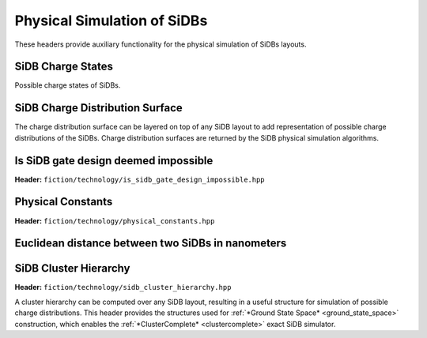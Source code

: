 Physical Simulation of SiDBs
============================

These headers provide auxiliary functionality for the physical simulation of SiDBs layouts.

SiDB Charge States
------------------

Possible charge states of SiDBs.

.. tabs::
    .. tab:: C++
        **Header:** ``fiction/technology/sidb_charge_state.hpp``

        .. doxygenenum:: fiction::sidb_charge_state
        .. doxygenvariable:: fiction::SIDB_CHARGE_STATES_BASE_2
        .. doxygenvariable:: fiction::SIDB_CHARGE_STATES_BASE_3
        .. doxygenfunction:: fiction::sidb_charge_states_for_base_number
        .. doxygenfunction:: fiction::charge_state_to_sign
        .. doxygenfunction:: fiction::sign_to_charge_state
        .. doxygenfunction:: fiction::charge_configuration_to_string

    .. tab:: Python
        .. autoclass:: mnt.pyfiction.sidb_charge_state
            :members:
        .. autofunction:: mnt.pyfiction.sidb_charge_states_for_base_number
        .. autofunction:: mnt.pyfiction.charge_state_to_sign
        .. autofunction:: mnt.pyfiction.sign_to_charge_state
        .. autofunction:: mnt.pyfiction.charge_configuration_to_string


SiDB Charge Distribution Surface
--------------------------------

The charge distribution surface can be layered on top of any SiDB layout to add representation of possible charge
distributions of the SiDBs. Charge distribution surfaces are returned by the SiDB physical simulation algorithms.

.. tabs::
    .. tab:: C++
        **Header:** ``fiction/technology/charge_distribution_surface.hpp``

        .. doxygenenum:: fiction::dependent_cell_mode
        .. doxygenenum:: fiction::energy_calculation
        .. doxygenenum:: fiction::charge_distribution_history
        .. doxygenenum:: fiction::charge_index_recomputation
        .. doxygenenum:: fiction::charge_distribution_mode
        .. doxygenenum:: fiction::charge_index_mode
        .. doxygenclass:: fiction::charge_distribution_surface
           :members:
        .. doxygenclass:: fiction::charge_distribution_surface< Lyt, true >
           :members:
        .. doxygenclass:: fiction::charge_distribution_surface< Lyt, false >
           :members:

    .. tab:: Python

        .. autoclass:: mnt.pyfiction.dependent_cell_mode
            :members:
        .. autoclass:: mnt.pyfiction.energy_calculation
            :members:
        .. autoclass:: mnt.pyfiction.charge_index_mode
            :members:
        .. autoclass:: mnt.pyfiction.charge_index_mode
            :members:
        .. autoclass:: mnt.pyfiction.charge_distribution_history
            :members:
        .. autoclass:: mnt.pyfiction.charge_distribution_surface_100
            :members:
        .. autoclass:: mnt.pyfiction.charge_distribution_surface_111
            :members:


Is SiDB gate design deemed impossible
-------------------------------------

**Header:** ``fiction/technology/is_sidb_gate_design_impossible.hpp``

.. doxygenstruct:: fiction::is_sidb_gate_design_impossible_params
   :members:
.. doxygenfunction:: fiction::is_sidb_gate_design_impossible


Physical Constants
------------------

**Header:** ``fiction/technology/physical_constants.hpp``

.. doxygenvariable:: fiction::constants::physical::EPSILON
.. doxygenvariable:: fiction::constants::physical::ELEMENTARY_CHARGE
.. doxygenvariable:: fiction::constants::physical::K_E
.. doxygenvariable:: fiction::constants::ERROR_MARGIN
.. doxygenvariable:: fiction::constants::PI


Euclidean distance between two SiDBs in nanometers
--------------------------------------------------

.. tabs::
    .. tab:: C++
        **Header:** ``fiction/technology/sidb_nm_distance.hpp``

        .. doxygenfunction:: fiction::sidb_nm_distance

    .. tab:: Python
        .. autoclass:: mnt.pyfiction.sidb_nm_distance_100
        .. autoclass:: mnt.pyfiction.sidb_nm_distance_111


SiDB Cluster Hierarchy
----------------------

**Header:** ``fiction/technology/sidb_cluster_hierarchy.hpp``

A cluster hierarchy can be computed over any SiDB layout, resulting in a useful structure for simulation of possible
charge distributions. This header provides the structures used for :ref:`*Ground State Space* <ground_state_space>`
construction, which enables the :ref:`*ClusterComplete* <clustercomplete>` exact SiDB simulator.

.. doxygenenum:: fiction::sidb_cluster_hierarchy_linkage_method
.. doxygenstruct:: fiction::sidb_binary_cluster_hierarchy_node
   :members:
.. doxygenfunction:: fiction::sidb_cluster_hierarchy
.. doxygenstruct:: fiction::sidb_cluster_receptor_state
   :members:
.. doxygenstruct:: fiction::sidb_cluster_projector_state
.. doxygentypedef:: fiction::sidb_cluster_projector_state_ptr
   :members:
.. doxygenenum:: fiction::bound_direction
.. doxygenfunction:: fiction::potential_bound_top
.. doxygenfunction:: fiction::take_meet_of_potential_bounds
.. doxygenstruct:: fiction::potential_bounds_store
   :members:
.. doxygentypedef:: fiction::partial_potential_bounds_store
.. doxygentypedef:: fiction::complete_potential_bounds_store
.. doxygenstruct:: fiction::sidb_charge_space_composition
   :members:
.. doxygenstruct:: fiction::sidb_clustering_state
   :members:
.. doxygenstruct:: fiction::sidb_cluster_charge_state
   :members:
.. doxygenfunction:: fiction::singleton_multiset_conf_to_charge_state
.. doxygenstruct:: fiction::potential_projection
   :members:
.. doxygenstruct:: fiction::potential_projection_order
   :members:
.. doxygentypedef:: fiction::sidb_cluster_charge_state_space
.. doxygentypedef:: fiction::sidb_clustering
.. doxygenstruct:: fiction::sidb_cluster
   :members:
.. doxygenfunction:: fiction::get_projector_state_compositions
.. doxygenfunction:: fiction::to_unique_sidb_cluster
.. doxygenfunction:: fiction::to_sidb_cluster
